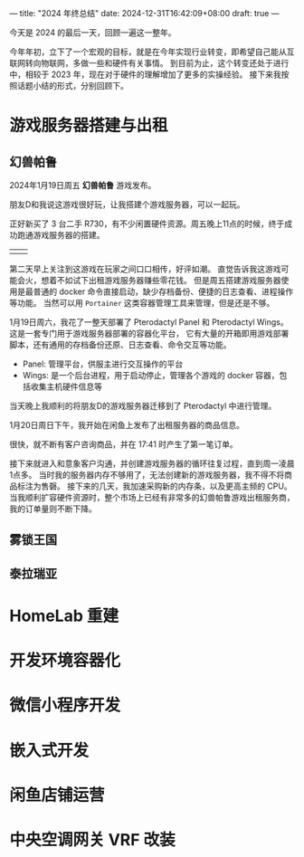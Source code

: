 ---
title: "2024 年终总结"
date: 2024-12-31T16:42:09+08:00
draft: true
---

今天是 2024 的最后一天，回顾一遍这一整年。

今年年初，立下了一个宏观的目标，就是在今年实现行业转变，即希望自己能从互联网转向物联网，多做一些和硬件有关事情。
到目前为止，这个转变还处于进行中，相较于 2023 年，现在对于硬件的理解增加了更多的实操经验。
接下来我按照话题小结的形式，分别回顾下。

* 游戏服务器搭建与出租
** 幻兽帕鲁
2024年1月19日周五 *幻兽帕鲁* 游戏发布。

朋友D和我说这游戏很好玩，让我搭建个游戏服务器，可以一起玩。

正好新买了 3 台二手 R730，有不少闲置硬件资源。周五晚上11点的时候，终于成功跑通游戏服务器的搭建。
 | [[/image/review-2024-palworld-wechat1.jpg]] | [[/image/review-2024-palworld-wechat2.jpg]] |

第二天早上关注到这游戏在玩家之间口口相传，好评如潮。
直觉告诉我这游戏可能会火，想着不如试下出租游戏服务器赚些零花钱。
但是周五搭建游戏服务器使用是最普通的 docker 命令直接启动，缺少存档备份、便捷的日志查看、进程操作等功能。
当然可以用 =Portainer= 这类容器管理工具来管理，但是还是不够。

1月19日周六，我花了一整天部署了 Pterodactyl Panel 和 Pterodactyl Wings。这是一套专门用于游戏服务器部署的容器化平台，
它有大量的开箱即用游戏部署脚本，还有通用的存档备份还原、日志查看、命令交互等功能。
- Panel: 管理平台，供服主进行交互操作的平台
- Wings: 是一个后台进程，用于启动停止，管理各个游戏的 docker 容器，包括收集主机硬件信息等

当天晚上我顺利的将朋友D的游戏服务器迁移到了 Pterodactyl 中进行管理。

1月20日周日下午，我开始在闲鱼上发布了出租服务器的商品信息。
[[/image/review-2024-palworld-goofish.png]]

很快，就不断有客户咨询商品，并在 17:41 时产生了第一笔订单。
[[/image/review-2024-palworld-goofish-order.jpg]]

接下来就进入和意象客户沟通，并创建游戏服务器的循环往复过程，直到周一凌晨1点多。
当时我的服务器内存不够用了，无法创建新的游戏服务器，我不得不将商品标注为售磬。
接下来的几天，我加速采购新的内存条，以及更高主频的 CPU。
当我顺利扩容硬件资源时，整个市场上已经有非常多的幻兽帕鲁游戏出租服务商，我的订单量则不断下降。

** 雾锁王国

** 泰拉瑞亚


* HomeLab 重建

* 开发环境容器化

* 微信小程序开发

* 嵌入式开发

* 闲鱼店铺运营

* 中央空调网关 VRF 改装
